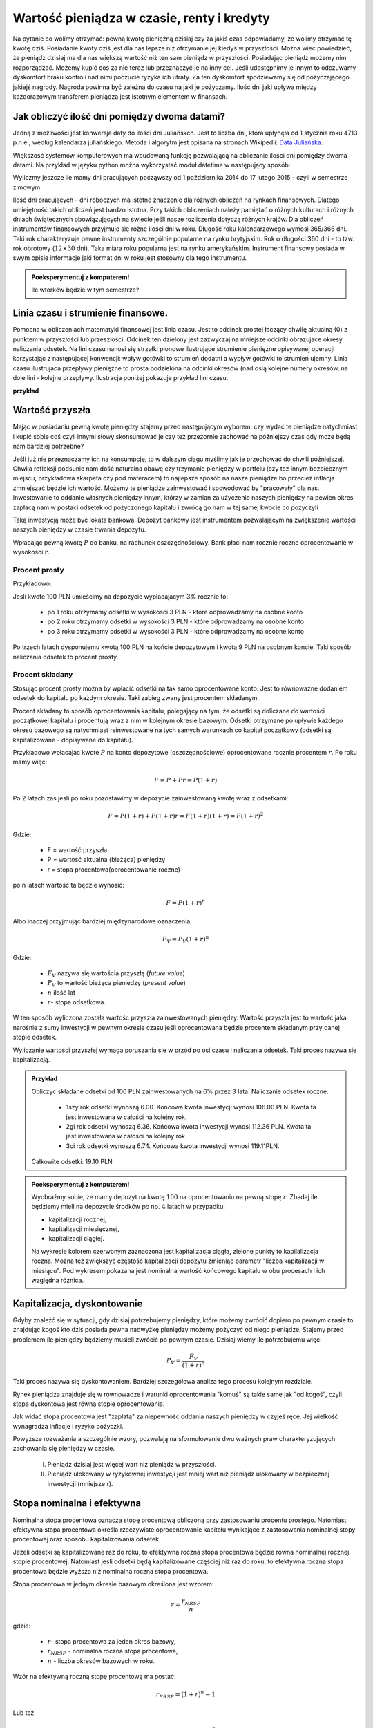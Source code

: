 Wartość pieniądza w czasie, renty i kredyty
===========================================




Na pytanie co wolimy otrzymać: pewną kwotę pieniężną dzisiaj czy za
jakiś czas odpowiadamy, że wolimy otrzymać tę kwotę dziś. Posiadanie
kwoty dziś jest dla nas lepsze niż otrzymanie jej kiedyś w
przyszłości. Można wiec powiedzieć, że pieniądz dzisiaj ma dla nas
większą wartość niż ten sam pieniądz w przyszłości.  Posiadając
pieniądz możemy nim rozporządzać. Możemy kupić coś za nie teraz lub
przeznaczyć je na inny cel. Jeśli udostępnimy je innym to odczuwamy
dyskomfort braku kontroli nad nimi poczucie ryzyka ich utraty. Za ten
dyskomfort spodziewamy się od pożyczającego jakiejś nagrody. Nagroda
powinna być zależna do czasu na jaki je pożyczamy.  Ilość dni jaki
upływa między każdorazowym transferem pieniądza jest istotnym
elementem w finansach.


Jak obliczyć ilość dni pomiędzy dwoma datami?
---------------------------------------------

Jedną z możliwości jest konwersja daty do ilości dni Juliańskch. Jest
to liczba dni, która upłynęła od 1 stycznia roku 4713 p.n.e., według
kalendarza juliańskiego. Metoda i algorytm jest opisana na stronach
Wikipedii: `Data Juliańska
<https://pl.wikipedia.org/wiki/Data_julia%C5%84ska>`_.



Większość systemów komputerowych ma wbudowaną funkcję pozwalającą na
obliczanie ilości dni pomiędzy dwoma datami. Na przykład w języku
python można wykorzystać moduł datetime w następujący sposób: 


.. sagecellserver::

   from datetime import date
   data1,data2 = (1980,10,31), (1989,5,1)
   print date(*data2)-date(*data1)

   


Wyliczmy
jeszcze ile mamy dni pracujących począwszy od 1 października 2014 do
17 lutego 2015 - czyli w semestrze zimowym: 


.. sagecellserver::

    from datetime import date,timedelta
    data1,data2 = (2014,10,1), (2015,2,17)

    d = date(*data1)
    c=0

    while d<=date(*data2):
        if  d.weekday()<5:
            print d,d.strftime("%A")
        d += timedelta(days=int(1))
        c+=1
    print c


Ilość dni pracujących - dni roboczych ma istotne znaczenie dla różnych
obliczeń na rynkach finansowych. Dlatego umiejętność takich obliczeń
jest bardzo istotna.  Przy takich obliczeniach należy pamiętać o
różnych kulturach i różnych dniach świątecznych obowiązujących na
świecie jeśli nasze rozliczenia dotyczą różnych krajów.  Dla obliczeń
instrumentów finansowych przyjmuje się rożne ilości dni w
roku. Długość roku kalendarzowego wymosi 365/366 dni. Taki rok
charakteryzuje pewne instrumenty szczególnie popularne na rynku
brytyjskim. Rok o długości 360 dni - to tzw. rok obrotowy
(:math:`12\times30` dni). Taka miara roku popularna jest na rynku
amerykańskim. Instrument finansowy posiada w swym opisie informacje
jaki format dni w roku jest stosowny dla tego instrumentu.


.. admonition:: Poeksperymentuj z komputerem!

   Ile wtorków będzie w tym semestrze?

.. sagecellserver::

   print "liczba wtorków:"

Linia czasu i strumienie finansowe.
-----------------------------------

Pomocna w obliczeniach matematyki finansowej jest linia czasu. Jest to
odcinek prostej łaczący chwilę aktualną (0) z punktem w przyszłości
lub przeszłości. Odcinek ten dzielony jest zazwyczaj na mniejsze
odcinki obrazujace okresy naliczania odsetek.  Na lini czasu nanosi
się strzałki pionowe ilustrujące strumienie pieniężne opisywanej
operacji korzystając z następującej konwencji: wpływ gotówki to
strumień dodatni a wypływ gotówki to strumień ujemny. Linia czasu
ilustrujaca przepływy pieniężne to prosta podzielona na odcinki
okresów (nad osią kolejne numery okresów, na dole lini - kolejne
przepływy. Ilustracja poniżej pokazuje przykład lini czasu.

**przykład**

.. sagecellserver::

 cf = [(0,1.2),(1,2),(2,-1),(3,-1.2)]
 p = Graphics()
 for t,v in cf:
     p += arrow((t,0),(t,v))
 p    




Wartość przyszła
----------------

Mając w posiadaniu pewną kwotę pieniędzy stajemy przed następującym
wyborem: czy wydać te pieniądze natychmiast i kupić sobie coś czyli
innymi słowy skonsumować je czy też przezornie zachować na późniejszy
czas gdy może będą nam bardziej potrzebne?

Jeśli już nie przeznaczamy ich na konsumpcję, to w dalszym ciągu
myślimy jak je przechować do chwili późniejszej.  Chwila refleksji
podsunie nam dość naturalna obawę czy trzymanie pieniędzy w portfelu
(czy tez innym bezpiecznym miejscu, przykładowa skarpeta czy pod
materacem) to najlepsze sposób na nasze pieniądze bo przecież inflacja
zmniejszać będzie ich wartość. Możemy te pieniądze zainwestować i
spowodować by "pracowały" dla nas. Inwestowanie to oddanie własnych
pieniędzy innym, którzy w zamian za użyczenie naszych pieniędzy na
pewien okres zapłacą nam w postaci odsetek od pożyczonego kapitału i
zwrócą go nam w tej samej kwocie co pożyczyli

Taką inwestycją może być lokata bankowa. Depozyt bankowy jest
instrumentem pozwalającym na zwiększenie wartości naszych pieniędzy w
czasie trwania depozytu.

Wpłacając pewną kwotę :math:`P` do banku, na rachunek
oszczędnościowy. Bank płaci nam rocznie roczne oprocentowanie w
wysokości :math:`r`.



Procent prosty
~~~~~~~~~~~~~~

Przykładowo:

Jesli kwote 100 PLN umieścimy na depozycie wypłacajacym 3% rocznie  to:

 - po 1 roku otrzymamy odsetki w wysokosci 3 PLN - które odprowadzamy na osobne konto
 - po 2 roku otrzymamy odsetki w wysokości 3 PLN - które odprowadzamy na osobne konto
 - po 3 roku otrzymamy odsetki w wysokości 3 PLN - które odprowadzamy na osobne konto

Po trzech latach dysponujemu kwotą 100 PLN na końcie depozytowym i
kwotą 9 PLN na osobnym koncie.  Taki sposób naliczania odsetek to
procent prosty.
 

Procent składany
~~~~~~~~~~~~~~~~

Stosując procent prosty można by wpłacić odsetki na tak samo
oprocentowane konto. Jest to równoważne dodaniem odsetek do kapitału
po każdym okresie. Taki zabieg zwany jest procentem składanym.

Procent składany to sposób oprocentowania kapitału, polegający na tym,
że odsetki są doliczane do wartości początkowej kapitału i procentują
wraz z nim w kolejnym okresie bazowym. Odsetki otrzymane po upływie
każdego okresu bazowego są natychmiast reinwestowane na tych samych
warunkach co kapitał początkowy (odsetki są kapitalizowane -
dopisywane do kapitału).

Przykładowo wpłacajac kwote :math:`P` na konto depozytowe
(oszczędnościowe) oprocentowane rocznie procentem :math:`r`.  Po roku
mamy więc:

.. math::

   F= P + Pr = P (1+r)

Po 2 latach zaś jesli po roku pozostawimy w depozycie zainwestowaną
kwotę wraz z odsetkami:

.. math::
  
   F=P(1+r) + F (1+r) r = F(1+r)(1+r) = F (1+r)^2 


Gdzie:

 - F = wartość przyszła
 - P = wartość aktualna (bieżąca) pieniędzy
 - r = stopa procentowa(oprocentowanie roczne)

po n latach wartość ta będzie wynosić:

.. math::

   F = P (1+r)^n

Albo inaczej przyjmując  bardziej międzynarodowe oznaczenia:

.. math::

    F_V=P_V(1+r)^n


Gdzie:

 * :math:`F_V` nazywa się  wartościa przyszłą (*future value*)
 * :math:`P_V` to wartość bieżąca  pieniedzy (*present value*)
 * :math:`n` ilość lat
 * :math:`r`- stopa  odsetkowa.

W ten sposób wyliczona została wartośc przyszła zainwestowanych
pieniędzy.  Wartość przyszła jest to wartość jaka narośnie z sumy
inwestycji w pewnym okresie czasu jeśli oprocentowana będzie procentem
składanym przy danej stopie odsetek.

 
Wyliczanie wartości przyszłej wymaga poruszania sie w przód po osi
czasu i naliczania odsetek. Taki proces nazywa sie kapitalizacją.

.. admonition:: Przykład 

   Obliczyć składane odsetki od 100 PLN zainwestowanych na 6% przez 3
   lata. Naliczanie odsetek roczne.

    - 1szy rok odsetki wynoszą 6.00. Końcowa kwota inwestycji wynosi
      106.00 PLN. Kwota ta jest inwestowana w całości na kolejny rok.
    - 2gi rok odsetki wynoszą 6.36. Końcowa kwota inwestycji wynosi
      112.36 PLN. Kwota ta jest inwestowana w całości na kolejny rok.
    - 3ci rok odsetki wynoszą 6.74. Końcowa kwota inwestycji wynosi
      119.11PLN.

   Całkowite odsetki: 19.10 PLN




.. admonition:: Poeksperymentuj z komputerem!

 Wyobraźmy sobie, że mamy depozyt na kwotę :math:`100` na
 oprocentowaniu na pewną stopę :math:`r`. Zbadaj ile będziemy mieli na
 depozycie środków po np. :math:`4` latach w przypadku:

 - kapitalizacji rocznej,
 - kapitalizacji miesięcznej,
 - kapitalizacji ciągłej.

 Na wykresie kolorem czerwonym zaznaczona jest kapitalizacja ciągła,
 zielone punkty to kapilalizacja roczna. Można też zwiększyć częstość
 kapitalizacji depozytu zmieniąc parametr "liczba kapitalizacji w
 miesiącu". Pod wykresem pokazana jest nominalna wartość końcowego
 kapitału w obu procesach i ich względna różnica.
 
.. sagecellserver::

		var('x')
		@interact
		def _(years=slider(range(1,30),default=4,label='Lata'),rate=slider(0,100,1,default=27,label='stopa roczna (%)'),N=slider(range(1,30),default=1,label='liczba kapitalizacji w roku')):

				pkts = [(float(i)/N,100*(1+(rate/(N))/100.)^i) for i in range(years*N+1)]
				plt = line(pkts,color='green',marker='o')
				plt += plot(100*exp(x*rate/100.),(x,0,years),color='red')
				sd,sc = pkts[-1][1],100*exp(years*rate/100.)
				print sd,sc,round((sc-sd)/((sc+sd)*0.5)*100,2),"%"
				plt.show(figsize=(6,2))



Kapitalizacja, dyskontowanie
----------------------------

Gdyby znaleźć się w sytuacji, gdy dzisiaj potrzebujemy pieniędzy,
które możemy zwrócić dopiero po pewnym czasie to znajdując kogoś kto
dziś posiada pewna nadwyżkę pieniędzy możemy pożyczyć od niego
pieniądze. Stajemy przed problemem ile pieniędzy będziemy musieli
zwrócić po pewnym czasie. Dzisiaj wiemy ile potrzebujemu więc:

.. math::

   P_V= \frac{F_V}{(1+r)^n}

Taki proces nazywa się dyskontowaniem. Bardziej szczegółowa analiza
tego procesu kolejnym rozdziale. 

Rynek pieniądza znajduje się w równowadze i warunki oprocentowania
"komuś" są takie same jak "od kogoś", czyli stopa dyskontowa jest
równa stopie oprocentowania.

Jak widać stopa procentowa jest "zapłatą" za niepewność oddania
naszych pieniędzy w czyjeś ręce. Jej wielkość wynagradza inflacje i
ryzyko pożyczki.

Powyższe rozważania a szczególnie wzory, pozwalają na sformułowanie
dwu ważnych praw charakteryzujących zachowania się pieniędzy w czasie.

 I. Pieniądz dzisiaj jest więcej wart niż pieniądz w przyszłości.

 II. Pieniądz ulokowany w ryzykownej inwestycji jest mniej wart niż
     pieniądz ulokowany w bezpiecznej inwestycji (mniejsze r).


Stopa nominalna i efektywna
---------------------------

Nominalna stopa procentowa oznacza stopę procentową obliczoną przy
zastosowaniu procentu prostego. Natomiast efektywna stopa procentowa
określa rzeczywiste oprocentowanie kapitału wynikające z zastosowania
nominalnej stopy procentowej oraz sposobu kapitalizowania odsetek.

Jeżeli odsetki są kapitalizowane raz do roku, to efektywna roczna
stopa procentowa będzie równa nominalnej rocznej stopie
procentowej. Natomiast jeśli odsetki będą kapitalizowane częściej niż
raz do roku, to efektywna roczna stopa procentowa będzie wyższa niż
nominalna roczna stopa procentowa.

Stopa procentowa w jednym okresie bazowym określona jest wzorem:

.. math::

   r =\frac{r_{NRSP}}{n}

gdzie:

 - :math:`r`- stopa procentowa za jeden okres bazowy,
 - :math:`r_{NRSP}` - nominalna roczna stopa procentowa,
 - :math:`n` - liczba okresów bazowych w roku.

Wzór na efektywną roczną stopę procentową ma postać:

.. math::

   r_{ERSP}={(1+r)^n}-1

Lub też

.. math::

   r_{ERSP}={(1+r_{NRSP} / n)^n}-1

gdzie:

 - :math:`r_{ERSP}` - efektywna roczna stopa procentowa,
 - :math:`r_{NRSP}` - nominalna roczna stopa procentowa,
 - :math:`r` - stopa procentowa za jeden okres bazowy,
 - :math:`n` - liczba kapitalizacji w roku (liczba okresów bazowych w roku).

Innymi słowy; Jeśli jesli naliczanie odsetek ma miejsce m razy w roku
i na koniec roku n będzie mn płatności odsetek to

.. math:: 

   F_V=P_V(1+r/m)^{nm}

czyli przy jednokrotnym  naliczaniu odsetek w roku  wzrost kapitału w ciągu roku bedzie równy

.. math:: r_w=(1+r)

przy półrocznym naliczaniu;

.. math:: 

   r_{wf}=(1+r/2)^2

przy naliczaniu kwartalnym

.. math:: 

   r_w=(1+r/4)^4

przy naliczaniu miesięcznym

.. math:: 

   r_w=(1+r/12)^12

a przy naliczaniu dziennym

.. math::

   r_w=(1+r/365)^365

gdzie:

 - :math:`r_w` - zannualizowany współczynnik wzrostu kapitału.

Czyli  częstsze naliczanie odsetek jest korzystne dla właściciela depozytu.

W sytuacji gdy liczba okresów bazowych n dąży do nieskończoności mamy
do czynienia z kapitalizacją ciągłą. Wzór na efektywną roczną stopę
procentową przy zastosowaniu ciągłej kapitalizacji odsetek przyjmuje
postać:

.. math::

   r_{ERSPC}=(e^r_{NRSP})-1

gdzie:
 
 - :math:`r_{ERSPC}` - efektywna roczna stopa procentowa przy ciągłej kapitalizacji  odsetek,
 - :math:`r_{NRSP}` - nominalna roczna stopa procentowa,
 - :math:`e` -podstawa logarytmu naturalnego.






Wartość bieżąca netto
---------------------


Jeśli nabywamy jakiś instrument finansowy to instrument ten generuje
przepływy finansowe. Przepływy mogą być

 - wypływem na nabycie instrumentu
 - wpływem do inwestora w postaci odsetek lub dywidendy albo końcowej
   wypłaty pieniężnej (zwrot zaciągniętej pożyczki albo wpływ ze
   sprzedaży akcji)

Ponieważ przepływy są odległe od siebie w czasie ich dzisiejsza
wartość musimy obliczyć uwzględniając wartość pieniądza w czasie.

Zdyskontowane strumienie pieniężne
~~~~~~~~~~~~~~~~~~~~~~~~~~~~~~~~~~

Dyskontowanie przepływów to wyrażanie ich w pieniądzu z okresu
bieżącego czyli wartości aktualnej.

.. math:: 

   P_V =\sum_{i=1}^n P_V(D_i),


gdzie :math:`PV(D_i)` to wartość zaktualizowana przepływu :math:`D_i`.
W przypadku stałych wartości płatności w czasie wzór ten przybierze
postać:

.. math::  

   P_o=\sum\limits_{i=1}^n\frac{D}{(1+r)^i}

Wartość bieżąca netto
~~~~~~~~~~~~~~~~~~~~~


Wartość tę wyliczamy odejmując od przyszłych wpływów finansowych
dzisiejsze koszty inwestycji np. nabycie instrumentu

.. math::

   NPV=\sum_{t=1}^n\frac{D_t}{(1+r)^t}-I_0


gdzie:

 * :math:`NPV` - wartość bieżąca netto,
 * :math:`D_t` - przepływy gotówkowe w okresie t,
 * :math:`r` - stopa dyskonta,
 * :math:`I_0` - nakłady początkowe,
 * :math:`t` - kolejne okresy (najczęściej lata) inwestycji

Generalnie wartość bieżąca netto to różnica zdyskontowanych wpływów
(ze znakiem :math:`+`) i wypływów (ze znakiem :math:`-`) finansowych
generowanych przez inwestycje.  

Jeśli NPV jest mniejsze od zera to inwestycja jest niekorzystna.


IRR czyli wewnętrzna stopa zwrotu
---------------------------------

Wartość NPV zależy od stopy procentowej. Wyobraźmy sobie sytuację w
której inwestujemy w pewny biznes środki z kredytu na pięć lat. Biznes
ten przyniesie zysk już za rok - pewnej stałej wartości nominalnej,
tak, że NPV jest dodatnie i wyjdziemy na swoje. Jednak jeśli stopa
procentowa wzrośnie, to może się okazać że kredyt będzie nasz
kosztował więcej niż zysk z inwestycji. W finansach stosuje się
pojęcie wewnętrzej stopy zwrotu (ang. IRR). Z definicji jest to taka
stopa przy której :math:`NVP=0`. Obliczenie IRR sprowadza się
matematycznie do znalezienia miejsca zerowego wielomianu. Jak
rozwiązań :math:`NPV=0` może być wiele, ale w tym przypadku interesuje
nas najmniejsze dodatnie miejsce zerowe. Ponieważ mamy do czynienia z
wielomianem rzędu większego od czterech do rozwiązywania stosujemy
metody przybliżone.


Obliczanie  wartości pieniadza w czasie
---------------------------------------

Poniżej pokazane będa dwa przykłady obliczeń z tego zakresu. Nie
wymagają bardzo uzycia bardzo skomplikowanych metod obliczeń ale mają
za zadanie pokazać specyfikę tego rodzaju obliczeń i przydatność w tym
celu komputera oraz wymaganych na wielu egzaminach zawodowych
umejetności posługiwania sie kalkulatorem finansowym, które to
urządzenie ma wbudowane mozliwości liczenia szeregów geometrycznych i
jest niezwykle przydatne w finansach. Warto zapoznać sie z tym
urzadzeniem i umieć dokonywać na nim róznych obliczeń.

.. admonition:: Przykład

 Jaka jest wartość aktualna (bieżąca) kwoty 1000 PLN którą otrzymamy
 za 15 lat jeśli dzisiaj oferują nam depozyt na 7% rocznie?









Depozyt na rynku pieniężnym
---------------------------

Depozyty rynku pieniężnego to instrumenty stałego oprocentowania,
które są zawierane na określony okres czasu i nie mogą być likwidowane
przed terminem zapadalności.

Ponieważ są instrumentami rynku pieniężnego ich okres do zapadalności
jest mniejszy od jednego roku. Powoduje to potrzebę przeliczania
rocznej stopy procentownia na okresy mniejsze od roku.  Sumę odsetek
na koniec okresu depozytu wyliczyc można ze wzoru:

 .. math:: 

    R = D d \frac{n}{360}

Gdzie:

 * R = suma odsetek
 * D = wartość depozytu
 * d = oprocentowanie depozytu (annualizowane)
 * n = ilość dni pomiędzy początkiem okresu depozytu a jego zapadalnością 


Należy zwrócić uwagę,ze przyjęto tutaj standard roku liczącego 360
dni.  Gdyby standard był inny (a jest top częsty przypadek) należy
uwzględniać inna wartość dni w roku.  Efektywna stopę zwrotu na
depozycie można wyliczyć ze wzoru na wartość pieniądza w czasie.



Instrumenty dyskontowe
----------------------

Są to typowe instrumenty rynku pieniężnego wyceniane na zasadzie
dyskonta tzn. są handlowane z dyskontem w stosunku do wartości
nominalnej. Jak już to było wykazane, ich cena aktualna jest równa

.. math::

   P =\frac{FV}{(1+Y x \frac{DTM}{360}}

gdzie:

 - P - cena rynkowa

 - FV - wartość nominalna
 
 - Y - rentowność

 - DTM - ilość dni do wykupu,

Przyjęto standard roku liczącego 360 dni- standard dla Bonów
Skarbowych na polskim rynku.


Wycena obligacji
---------------- 

Obligacja jest to papier wartościowy (instrument finansowy),
stwierdzający zaciągnięcie przez emitenta obligacji długu wobec
posiadacza obligacji - zwanego obligatariuszem i zawierający
zobowiązanie, wobec obligatariusza do wykupu obligacji - jako zwrotu
zaciągniętego długu oraz wypłacenia odsetek za korzystanie z
użyczonych pieniędzy oraz terminowość wypłat. Odsetki mogą być
wypłacane w określonych momentach (tzw. kupony) lub w postaci dyskonta
w momencie emisji (obligacja zerokuponowa). Innymi słowy jest to
dokument potwierdzający zaciągnięcie długu i zobowiązanie do jego
spłacenia.

Dlaczego emitent wybrał taki sposób pozyskania kapitałów na
finansowanie swych projektów?  Dlaczego nie zaciągnął kredytu
bankowego?  Pytania te wskazują na podstawowe różnice w sposobie
finansowania przy pomocy rynku kapitałowego a rynku usług bankowych.

Pierwsza różnica uniknięcia pośrednictwa banków wykorzystując obszar
marży bankowej dla korzyści uczestników rynku. Banki oferują depozyty
dla klientów (płacąc im w zamian odsetki) by mieć środki na udzielanie
kredytów. Marża banku to różnica oprocentowania między oprocentowaniem
depozytów a oprocentowaniem kredytów. Emitent obligacji chce uzyskać
niższe oprocentowane kredytu oferując dla uczestników rynku wyższe
oprocentowanie niż oprocentowanie depozytów bankowych (szansa dla
obligatariuszy) ale uzyskując dla siebie niższe oprocentowanie niż w
przypadku oprocentowania kredytów bankowych (korzyść emitenta).

Druga różnica wiąże się kształtem strumieni przepływów środków
pieniężnych w obu przypadkach. Typowy kredyt polega na początkowym
transferze kapitału od banku do kredytobiorcy i kolejnych regularnych
(najczęściej) spłatach części kapitału wraz z odsetkami od
niezwróconego do tego momentu kapitału.  W przypadku obligacji
(najczęściej) w chwili początkowej następuje przepływ środków od
obligatoriusza do emitenta, następnie w równych czasowych okresach
emitent płaci odsetki od pożyczonego kapitału. Wraz ze spłatą
ostatniej kwoty odsetek emitent spłaca całą kwotę, którą jest dłużny
obligatariuszom.

Trzecia różnica to korzyść z tego, że obligacja jest papierem
wartościowym będącym w obrocie. Właściciel obligacji, jeśli
potrzebuje gotówki nie musi czekać na spłatę przez emitenta ale może
uzyskać środki pieniężne sprzedając obligacje na rynku komuś innemu.

Cechy charakterystyczne określające obligacje:

 * wartość nominalna - jest to wartość zaciągniętego długu, od której
   nalicza się odsetki i która jest płacona w momencie wykupu przez
   emitenta posiadaczowi obligacji;
 * termin wykupu - jest to termin, w którym obligatariusz otrzymuje od
   emitenta kwotę równą wartości nominalnej; w terminie wykupu
   obligacja podlega wykupowi;
 * oprocentowanie - stopa procentowa określająca wielkość odsetek
   wypłaconych obligatariuszowi;
 * terminy płacenia odsetek, - czyli częstotliwość wypłat
   odsetek. Przykładowo: raz na rok, raz na pól roku, kwartalnie.
 * cena emisyjna - to cena, po której obligacja jest sprzedawana jej
   pierwszemu posiadaczowi w momencie emisji. Cena ta może być zarówno
   niższa jak i wyższa od ceny nominalnej. Decyzja emitenta zależy w
   tym przypadku do przewidywanego zainteresowania i oprocentowania
   obligacji.

W charakterystycznych cechach obligacji wymienione zostały dwie cechy
związana z wartością obligacją. Były to cena (wartość) nominalna i
cena emisyjna. W rynkowym obrocie obligacjami używa się jeszcze
terminów ceny rynkowej i rozliczeniowej. ''Cena rynkowa'' (kurs
giełdowy), jest ustalana na codziennych sesjach giełdowych, jako
wypadkowa popytu i podaży. Oczywiście dotyczy to obligacji
dopuszczonych do obrotu publicznego i notowanych na
giełdzie. Określana jest w procentach wartości nominalnej. Nie
jest to jednak faktycznie ta cena, jaką faktycznie płaci kupujący i
otrzymuje sprzedający obligacje, ponieważ nie uwzględnia narosłych
odsetek przypadających w danym dniu. ''Cena rozliczeniowa'', czyli
cena giełdowa powiększona o narosłe odsetki, to rzeczywista kwota
transakcyjna, jaką płaci kupujący i otrzymuje sprzedający
obligacje. Aby ją obliczyć, należy po prostu dodać do ceny rynkowej
należne w tym dniu odsetki. Wartość obligacji na rynku (a zatem jej
cena), jak zostało wcześniej wspomniane, kształtuje się w wyniku
popytu i podaży, które z kolei zależą od różnych
czynników. Najważniejszym czynnikiem kształtującym wartość obligacji
jest poziom stóp procentowych.

Inwestorzy często dokonują wyceny obligacji. Wycena obligacji polega
na określaniu tzw. "godziwej ceny obligacji" (fair price), która
powinna odzwierciedlać wartość obligacji. Najczęściej stosowaną metodą
przy wycenie jest metoda dochodowa, inaczej zwana metodą
zdyskontowanych przepływów pieniężnych.

Wycena obligacji polecana literatura poszerzająca, objaśniająca ten
rozdział to: Joanna Place- "Basic Bond Analysis"- Handbook in Central
banking- nr.20- Bank of England,2000; raz pozycja autorstwa Jerzego
Dzieży - 'Instrumenty stałego dochodu- AGH- dostepne w sieci Internet,
oraz David Blake - Financial Market Analysis- Mcgraw- Hill.

Cena godziwa (fair price)
-------------------------

Instrument ten generuje zdefiniowane strumienie pieniężne w
czasie. Inwestor kupuje te strumienie oceniając ich wartość dla
siebie. Jeśli mamy obligację, której emitent zobowiązuje się do
płacenia odsetek regularnie raz do roku i zamierza zwrócić zaciągnięte
zobowiązanie (wartość nominalną) w chwili wykupu, na koniec życia
zobowiązania, to godziwa cena dla inwestora takiego instrumentu jest
wynikiem zdyskontowanej wartości bieżącej przepływów pieniężnych
generowanych przez takie zobowiązanie. Stopa dyskontowa jest określana
przez rynek.

.. math::

  P_o=\sum\limits_{i=1}^n\frac{C}{(1+r)^i} +\frac{P_N}{(1+r)^n},

gdzie

 - :math:`C` - odsetki (ang. coupon)
 - :math:`P_o` - wartość obligacji
 - :math:`P_n` - wartość nominalna
 - :math:`r` - stopa dyskontowa

.. admonition:: Przykład (obligacja ze stałym kuponem)

   Jaka jest wartość obligacji o terminie wykupu przypadającym za dwa
   lata. Wartość nominalna tej obligacji wynosi 100, oprocentowanie
   6%, odsetki płacone są, co rok. Wymagana stopa dochodu określona
   przez inwestora wynosi 7% w skali roku.

   Po podstawieniu do wzoru otrzymujemy:

   :math:`\ P_o=\frac{6}{(1+0,07)^1} +\frac{106}{(1+0,07)^2}.` 

   W naszym przypadku:

   :math:`C=0,06x100 = 0,06`

   :math:`R = 7% = 0,07.`

   Wartość nominalna wynosi 100 czyli w 2 roku nastąpi wpływ
   :math:`\frac{100+6}{(1+0,07)^2}`

   Dla naszego inwestora wartość tej obligacji wynosi 98, 2 jednostek
   pieniężnych.

Cena godziwa dla obligacji wieczystych
--------------------------------------

Obligacje wieczyste zwane konsolami nie są nigdy wykupywane, a ich
 posiadacz otrzymuje nieskończony strumień odsetek, zwany rentą
 wieczystą. W tym przypadku :math:`n\to\infty`. Więc cena
 godziwa :math:`P_o = \frac {C}{r}` jest to sumą szeregu geometrycznego. 

..note::

 Pierwsze tego typu obligacje wyemitował rząd brytyjski by finansować
 nimi działania wojenne przeciw Napoleonowi Bonaparte.



Obligacja  zerokuponowa
-----------------------

Obligacje zerokuponowe to typowe instrumenty dyskontowe. Ich cena jest
wyznaczana poprzez dyskontowanie ich wartości nominalnej do dnia
wyceny. Wzór stosowany dotychczas do wyceny obligacji przybierze
postać:

.. math::

   P_o=\sum\limits_{i=1}^n\frac{C}{(1+r)^i} +\frac{P_N}{(1+r)^n}= \sum\limits_{i=1}^n\frac{0}{(1+r)^i} +\frac{P_N}{(1+r)^n}\ = \frac{P_N}{(1+r)^n}



Podany wyżej wzór dotyczy obligacji wypłacającej kupon jeden raz na
rok. Dla większej ilości okresów odsetkowych aby obliczyć wartość
obligacji należy zdyskontować strumienie pieniężne, jakie generuje do
czasu wykupu.

Jej wartość można wyrazić  następująco:


.. math::

   P_o=\sum\limits_{i=1}^n\frac{C_i/m}{(1+r/m)^i} +\frac{P_N}{(1+r/m)^n}


Gdzie:

 - :math:`m` - liczba płatności odsetkowych w roku
 - :math:`n` - to liczba okresów odsetkowych w roku,  :math:`n=mT`
 - :math:`T` -  długość życia obligacji w latach
 - :math:`P_n` - wartość nominalna obligacji.
 - :math:`C_i` - wysokość kuponu w i-tym okresie odsetkowym.
 - :math:`i` - i-ty okres odsetkowy  (i zawiera się  między 1 a n)
   - :math:`r` - stopa dyskontowa.



Wycena przy kapitalizacji ciągłej
---------------------------------

Powyższe wyliczenia dotyczą kapitalizacji dyskretnej obligacji . Dla
ciągłego procesu kapitalizacji i stałego kuponu wartość obligacji
będzie opisywana zależnością:

.. math::

  P_o=\sum\limits_{i=1}^n {(C/m)}{e^{-r t_i}} +\  {P_N}{e^{-rt_n}},

gdzie:

 - :math:`t_i` -  moment wypłaty i-tego kuponu

pozostałe oznaczenia jak wyżej.


Rentowność obligacji
--------------------


Obligacja jest instrumentem dłużnym. Jeśli inwestor zainwestował
pieniądze w czyjś dług spodziewa się sie nagrody za czas, w którym
jego pieniędzmi dysponuje ktoś inny. Oczywiście w przypadku obligacji
inwestor oprócz kwoty nominalnej pożyczki, której zwrot następuje po
zakończeniu życia zobowiązania, dostaje regularnie wypłacane, co okres
odsetki. Ale obligacja może zmienić właściciela miedzy okresami
wypłaty kuponu. Każdy z posiadaczy tej obligacji rości sobie prawo do
partycypacji w tym kuponie, gdyż każdy z inwestorów przez określoną
ilość dni finansuje dług. Każdy z nich chce udziału w kuponie
proporcjonalnie do czasu, w jakim był posiadaczem obligacji w okresie
miedzy wypłatą kuponu.  Cena rozliczeniowa obligacji to pewna wartość
zwana ceną czystą obligacji plus należne odsetki za okres
posiadania. Zależność jest liniowa.

Tak zdefiniowana cena nazywa się cena „brudna” i po takiej cenie
rozliczają się tak naprawdę uczestnicy rynku. Cena brudna, a właściwie
jej zachowanie w czasie posiada kształt przypominający zęby piły.


Dodatkowo należy wspomnieć o następującej sytuacji. Kupon jest
wypłacany właścicielowi obligacji. Właścicielowi, w dniu naliczania
kuponu.  Jeśli miedzy dniem naliczenia kuponu a dniem wypłacenia
fizycznego pieniędzy obligacja zmieni właściciela to nowy można
powiedzieć, że stary właściciel dostaje pieniądze za czas, kiedy
obligacja do niego nie należy.  W takiej sytuacji nowy właściciel jest
„wynagradzany” przez starego właściciela tym, że cena brudna w tym
czasie jest niższa od ceny czystej. Rysunek obok modelowo obrazuje
taką sytuację i zachowanie się w czasie cen obligacji.

Zgodnie z (David Blake - Fin. Mark. Analysis), dla roku o 365 dniach,
narosłe odsetki są równe:

.. math::

    A_i =d\frac{{N_a}-{N_b}}{365},


Gdzie :

 - :math:`Ai` - należne odsetki
 - :math:`N_a` - ilość dni miedzy dniem naliczenia odsetek i datą
   wypłaty kuponu
 - :math:`N_b` - liczba dni miedzy data naliczenia kuponu a dniem
   transakcji
 - :math:`d` - wartość płatności kuponu


Stopa zwrotu z obligacji
------------------------

Ze względu na często skomplikowane strumienie pieniężne, jakie
generują obligacje, trudne jest je (obligacje) porównywać na podstawie
ceny, raczej robi się to poprzez porównywania stopy zwrotu. Istnieje
kila różnych stóp zwrotu.

 
Stopa bieżąca
~~~~~~~~~~~~~

Najprostszym sposobem oceny obligacji jest określenie stopy bieżącej.
 
Jest ona definiowana, jako stosunek kuponu, czyli oprocentowania
obligacji w skali roku do ceny czystej:

.. math:: 

  r_c=\frac{d}{P},

gdzie:

 - :math:`r_c` - bieżąca stopa
 - :math:`P` -  cena czysta
 - :math:`d` - oprocentowanie obligacji w skali roku

Właściwszym byłoby, w zasadzie używać ceny brudnej do takiej oceny,
gdyż właściwie taką cenę płaci się za obligacje. Jednakże należy
pamiętać o jej podobieństwie do piły i stopa bieżąca też miałby taki
charakter.

Stopa zwrotu w terminie do wykupu (Yield to maturity)
~~~~~~~~~~~~~~~~~~~~~~~~~~~~~~~~~~~~~~~~~~~~~~~~~~~~~

 
Do tego momentu mówiąc o cenie obligacji używano wzoru:

.. math::
  
  P_o=\sum\limits_{i=1}^n\frac{C_i/m}{(1+r/m)^i} +\frac{P_N}{(1+r/m)^n}

Wyceniając ciąg płatności zakładaliśmy wartość stopy dyskontowej.

 
Na rynku mamy sytuacje nieco inną, znamy raczej bieżące ceny rynkowe
obligacji.  Aby wiec wycenić jej stopę zwrotu, czyli stopę od chwili
nabycia do końca życia instrumentu, powinno się za stronę lewą
równania wstawić wartość rynkowa obligacji i wyliczyć stopę zwrotu.

Tak wyliczona stopa zwrotu to jest nic innego niż wewnętrzna stopa
zwrotu (IRR) z inwestycji.

Stopa zwrotu w terminie do dnia wykupu (YTM) liczona przy założeniu
reinwestowania kuponów po rentowności YTM.

Stopę tą wylicza się rozwiązując powyższe równanie względem :math:`r`.

Łatwiej jest napisać "rozwiązując" niż to zrobić. Nie znamy
analitycznej postaci rozwiązania - stosuje się w tym przypadku metody
przybliżone.

Interpretacja koncepcji stopy zwrotu w terminie do wykupu
---------------------------------------------------------

Takie zdefiniowanie powyższej wielkości ma szereg implikacji i
wskazuje na wiele istotnych aspektów.

Po pierwsze stopa zwrotu do wykupu to metoda określenia ceny
obligacji. Mając ceną rynkową potrafimy (bardziej lub mniej dokładnie)
wyliczyć stopę zwrotu i odwrotnie, (co łatwiejsze) mając stopę YTM
można wyznaczyć cenę obligacji.

Druga interpretacja to taka, że YTM odpowiada „ekwiwalentnej” stopie
procentowej depozytu bankowego. Tzn. że gdyby zdeponować środki na
depozycie bankowym oprocentowanym stopą YTM to zachowywać się będzie
jak inwestycja w obligacje (i odwrotnie).

Ta analogia ekwiwalentu stopy depozytowej stwarza możliwość używania
YTM, jako sposobu porównywania rożnych obligacji o różnych kuponach,
czasie życia i różnych cenach rynkowych.

Innymi słowy, przykładowo, daje to inwestorowi łatwy wybór czy ma
zainwestować, w które konto czy oprocentowane np. na 6% czy na 5,5%
(oba porównywalnie, co do ryzyka i sposobu naliczania procentu). Jeśli
stanie przed takim wyborem z pewnością wybierze konto wyżej
oprocentowane.

W przypadku stopy oprocentowania rachunku, która jest jedyną miarą
inwestycji, w przypadku YTM nie można powiedzieć, że jest to jedyna i
ostateczna wielkość pomiaru wartości inwestycji.  W kontekście
porównania do rachunku bankowego należy wskazać trzy zasadnicze
miejsca gdzie analogia załamuje się (s.Homer i L.Leibowitz-
Inside yield curve-N.Y Insitute of Finance).

Pierwszy punkt to, to, że inwestor sam dowolnie decyduje o wypłatach
ze swojego konta, (co do wielkości i terminów). Tak nie jest w
przypadku obligacji, którą inwestor nabywa wraz ze specyficzną dla
niej realizacją kuponu i datą zapadalności. Ponadto inwestor działa w
ramach swoich potrzeb finansowania i pod względem czasu, wielkości i
kierunku przepływów środków. W związku z tym nawet mając do wyboru
dwie obligacje o tym samym YTM, ale generujących różne czasowo
przepływy, wybierze tą, której właśnie przepływy będą bardziej mu
odpowiadały.
 
Szukanie podobieństwa zawodzi w przypadku stałości oprocentowania
rachunku bankowego. Inwestor nie martwi się o poziom przyszłych stóp
procentowych, bo ma je ustalone. Nie jest tak w przypadku obligacji,
gdy wpływy z kuponów są inwestowane na bieżąco w dostępne rynkowo
instrumenty, których stopa zwrotu nie musi być równa stopie YTM
pierwszego instrumentu.

Dalej, ciągnąc tę myśl, jest to, że wypłata nominału jest związaną z
datą zapadalności. Różnica występuje, gdy właściciel nominału
zainwestowane chce go wyciągać przed data zapadalności. Właściciel
konta bankowego zna wielkość nominału depozytu w każdym czasie bez
względu na poziom stóp procentowych. W przypadku obligacji jedyne, co
może zrobić to sprzedać obligacje po cenach rynkowych. Inwestor w
obligacje wie jedynie, że rynek obligacji stwarza możliwości i ryzyka
związane z jego kapitałem w czasie do zapadalności.
 
Należy jeszcze zwrócić uwagę na jeden aspekt. YTM, jako stopa
procentowa w określeniu wartości przyszłej dzisiejszej inwestycji. W
tym miejscu często popełniane są błędy.  W określeniu wartości
przyszłej stopa procentowa jest stopą, po której zostanie
zainwestowany (reinwestowany) kupon w chwili, kiedy stanie się
dostępny. Mimo podobnej konstrukcji matematycznej, YTM nie jest
prognozą stopy reinwestycji i nie może (chyba, że przypadkowo)
reprezentować stopy wzrostu wartości przyszłej. Tak naprawdę może
reprezentować tę stopę tylko wtedy, gdy reinwestycje nastąpią ze stopą
równa stopie YTM.

Stopa YTM jest stopą określoną w danym dniu dla danej ceny.  Jest
niezwykle pomocnym instrumentem przy podejmowaniu decyzji, ale nie
jedynym parametrem uzasadniającym decyzje inwestycyjne.

Ryzyko stopy procentowej
------------------------


Ryzyka inwestycji w obligacje
~~~~~~~~~~~~~~~~~~~~~~~~~~~~~

Ryzyko inwestycji w obligacji wiążę się z kilkoma jego źródłami.

Ryzyko wiąże się z:

 * Możliwością niedotrzymania umowy przez emitenta (ryzyko
   bilansu)(default risk)
 * Zmianami cen obligacji na rynku związanymi ze zmianą stóp
   procentowych.

Pierwsze ryzyko można poznać albo przez dokładna analizę sytuacji
finansowej emitenta wykonaną osobiście albo korzystając z ocen agencji
ratingowej. Wykonanie analizy pozwala na dokonanie oceny ryzyka, ale
nie usuwa jego istnienia.

Ryzyko drugie, czyli ryzyko zmian stóp procentowych wiążę się z
obiektywnie istniejącymi na rynku pieniężnym zmianami cen instrumentów.
Rynek finansowy podlega szeregowi wpływów a ceny obligacji, podobnie
jak każdego instrumentu wycenianego przez rynek, reagują na każdą
istotna informacje gospodarczą. Nawet intuicyjnie widać, że ryzyko
zmiany stóp procentowych dla obligacji jest większe im dłuższy jest
czas życia tego instrumentu.  Różne rodzaje obligacji są narażone na
tego typu ryzyko w różnym stopniu. Najbardziej wrażliwe są ceny
obligacji o stałym oprocentowaniu oraz obligacje o najdłuższych
terminach do wykupu. Ryzyko wiąże się z niepewnością, co do wielkości
dochodu z obligacji w przyszłości, jak i możliwością niekorzystnej
zmiany ich ceny. Ceny obligacji o stałym oprocentowaniu (w tym
zerokuponowych) spadają, gdy rosną oficjalne i rynkowe stopy
procentowe. Przy spadających stopach procentowych rosnąć będą ceny
tych obligacji, ale także tych o zmiennym oprocentowaniu, które
zapewniają odsetki wyższe niż nowo emitowane papiery.

Aby zilustrować mechanizm zmiany ceny obligacji przy zmianie stóp
procentowych zanalizujmy poniższy przykład: Inwestor zakupił 10 letnią
obligację oprocentowaną na 8% rocznie. Oznacza to tyle, że przez
najbliższe 10 lat będzie otrzymywał roczne odsetki w wysokości 8
zł. To gwarantuje mu zakupiona obligacja, bez względu na poziom stóp
procentowych na rynku. Niech wartość nominalna obligacji wynosi 100
PLN.  Jednakże stopy procentowe zostały np. decyzją Rady Polityki
Pieniężnej, podniesione. Zaraz po tej decyzji emitent wypuścił nową
obligację oprocentowaną na 10% rocznie. Inwestor widzi, że jego
inwestycja nie jest tak dobra jak byłaby nowa inwestycja w nową
obligacje. Rozsądnie postępując powinien on sprzedać „starą” obligację
i kupić nową, bardziej dochodową.

Ale jak sprzedać starą nisko oprocentowaną, gdy na rynku dostępne są
obligacje o wyższej rentowności? Aby sprzedać Inwestor musi obniżyć
cenę posiadanej obligacji tak by nowa cena kompensowała nabywcy niższe
odsetki. Jest to możliwe, gdy zaoferuje posiadaną obligację (o
wartości nominalnej 100PLN) za 80 PLN. Przy takiej cenie nowy inwestor
widzi, że może kupić albo „starą „ obligację za 80 PLN od Inwestora i
przynoszącą 8 PLN rocznie, (czyli 10%) albo nową obligację z rynku o
wartości 100 zł przynoszący 10 zł zysku. W każdym przypadku zarobi 10
procent. Czyli, przy takiej cenie obligacji może brać pod uwagę
propozycje sprzedaży Inwestora.

Inwestor doznał konsekwencji efektu ryzyka zmiany stopy procentowej i
przy jej wzroście poniósł stratę na swojej inwestycji.  Ryzyko
inwestycji w obligacje istnieje mimo, że uważane są za instrumenty
finansowe należące do grupy bezpiecznych.

.. admonition:: Przykład

  Zastanawiając się nad tym ryzykiem popatrzmy na trzy obligacje zero
  kuponowe.  Roczną, 2-letnią i 10-letnią obligacje
  zerokuponową. Wartość nominalna P=1,000 jednostek
  pieniężnych. Roczna stopa R=10%,.Policzmy zmianę stopy procentowej i
  cenę obligacji przy zmianie oprocentowania o 1%.  Otrzymamy
  następującą tabelę wiążącą zmiany stopy procentowej i cenę obligacji
  biorąc pod uwagę zmiany o 1%:

  Związek między ceną obligacji a jej rentownością przypomina krzywa
  na rysunku obok.  Jej zamieszczenie ma na celu pokazanie, że związek
  miedzy ceną a rentownością nie jest liniowy, gdyż, aby podać jej
  cenę należy wyliczyć jej :math:`P_o` czyli wartość aktualną ze wzoru
  przytaczanego wcześniej gdzie stopa procentowa występuje w
  mianowniku ułamka dyskontującego. Kształt tej krzywej jest różny dla
  różnego czasu życia obligacji (w wyliczeniach należy wtedy brać pod
  uwagę więcej okresów kuponowych, czyli sumować więcej wyrazów, w
  których stopa procentowa występować będzie w wyższych
  potęgach). Innymi słowy obligacje o długim okresie zapadalności mają
  bardziej stromą krzywą rentowność/ cena niż obligacje o krótkim
  okresie życia. Zatem są bardziej wrażliwe na zmiany rynkowych stóp
  procentowych niż te o krótszym życiu . Zatem czas do zapadalności
  nie jest najlepszą miarą wrażliwości obligacji. W tym miejscu można
  zadać jeszcze jedno pytanie czy zmiana stopy o +1% ma taki sam wpływ
  na cenę jak o jak o-1%???

.. sagecellserver::

   V = 1000
   var('r')
   sum(plot(1000/(1+r)^n,(0,0,0.25) ) for n in [1,3,10])

Aby ocenić ryzyko zmiany stóp procentowych  w przypadku obligacji można użyć kilku metod.

.. note:: 

   Bardzo ciekawe opracowanie zawiera link
   `<http://home.agh.edu.pl/~dzieza/fixed_income/tp_not_agh.pdf.>`_
   Opracowanie to było inspirujące również przy pisaniu niniejszego
   tekstu.


**Jak powinien wyglądać sposób na pomiar ryzyka  obligacji?**

Zmiana ceny obligacji posiada pewne cechy, które należy brać pod uwagę
myśląc o ryzyku stopy procentowej.  

 * Ceny obligacji zmieniają odwrotnie do zmian stóp procentowych. (nie
   jest to zależność liniowa).
 * Jeśli wszystkie inne czynniki są stałe ryzyko stopy procentowej
   obligacji rośnie z długością czasu do zapadalności . (Zmienność cen
   obligacji i czas do zapadalności są z sobą związane. )
 * Zmiana ceny będąca skutkiem równego wzrostu/zmalenia rentowności
   (YTM) obligacji jest asymetryczna.
 * Czas życia obligacji (czas do zapadalności ) nie jest najlepsza
   miarą ryzyka.  Jak widać bowiem im dłuższy czas do zapadalności tym
   więcej strumieni płatności generuje obligacja i wzór na jej wartość
   staje się wielomianem coraz to wyższego rządu.

O ile zmienność ceny obligacji zmienia się odwrotnie do jej kuponu i
zgodnie z jej czasem do zapadalności, staje się koniecznym
zdefiniowanie kombinacji obu czynników by móc lepiej zapanować nad
ryzykiem ceny. Potrzebna jest taką wielkość kompozytowa,
uwzględniająca zarówno kupon jak i zapadalność.

Porównując przepływy pieniężne generowane przez obligacje widać, że
dla różnych obligacji strumienie te różnią się długością czasu
generowania jak i wielkością kuponu obligacji, czyli co za ty idzie
ich wartością bieżącą (wynikającą z wartości pieniądza w
czasie). Należy więc skonstruować wielkość pozwalającą na porównywanie
tych strumieni.

W tym celu wprowadzono średnią, ważoną pieniędzmi (kapitałem) czas do
zapadalności. Wielkość taką nazywa się "duration". 


Duration
~~~~~~~~

Ze względu na efekt ważenia będzie to moment czasu przypadający miedzy
pierwszą a ostatnią płatnością. Obligacja kuponowa będzie miała
duration krótsze od czasu do zapadalności.


.. figure:: figs/D100.png 
   :align: center
   :figwidth: 629px



Dla obligacji zero kuponowej jest on równy czasowi życia czyli czasowi
do zapadalności.


.. figure:: figs/D101.png 
   :align: center
   :figwidth: 629px


Ostatnie dwa obrazki maja służyć ilustracji sensu „ duration” jako
punktu równowagi strumieni pieniężnych generowanych przez
obligacje. Ilustracja ta jednak nie pokazuje znanego dobrze efektu
zmiany wartości pieniądza w czasie.

Dyskontując płatności generowane przez obligacje widzimy, że wartość
aktualna (present) tych przepływów zachowuje się podobnie do schematu
przedstawionego na rysunku. Ostatnie płatność to kupon wraz z
nominałem. Duration (:math:`D`) instrumentu o stałym dochodzie możemy
zdefiniować, jako średnią ważoną chwil czasowych, w których dokonywane
są płatności gotówkowe. Wagami są wartości aktualne (present)
poszczególnych przepływów gotówkowych.  Przypuśćmy, że przepływy
gotówkowe otrzymywane są w chwilach :math:`t1, t2, . . ., t_n`. Wtedy
duration takiego strumienia płatności dane jest następująco:

.. math::

  D=\frac{PV(t_1)t_1+PV(t_2)t_2 + … PV(t_N)t_N}{P_o}

Gdzie:

 - :math:`P_o` to wartość aktualna strumienia płatności czyli wartość
   obligacji
 - :math:`PV(t_i)` - to wartość aktualna i- tej płatności kuponu w
   chwili :math:`t_i`

Ilustracją  idei tych wyliczeń jest rysunek poniżej. Ilustruje on sens  duration.


.. figure:: figs/D103.png 
   :align: center
   :figwidth: 629px



Podsumowując:

Tak zdefiniowane duration (:math:`D`) to średnia czasu wpłat ważonych
ich wielkością. Duration obligacji kuponowej jest zawsze mniejsza niż
jej okres do zapadalności ponieważ pośrednie płatności są ważone.

Duration dla obligacji zerokuponowej jest równy jej okresowi do
zapadalności.
   
 * Widać negatywną relacje między duration a kuponem.  
 * Widać dodatnią relacje między czasem do zapadalności i duration.
 * Widać odwrotną zależność miedzy  YTM i duration. 


Duration według Macaulay’a - Duration obligacji przy kapitalizacji dyskretnej
~~~~~~~~~~~~~~~~~~~~~~~~~~~~~~~~~~~~~~~~~~~~~~~~~~~~~~~~~~~~~~~~~~~~~~~~~~~~~


Cena obligacji jako aktualna wartość płatności generowanych przez
obligacje opisana jest wzorem:


.. math:: 

   P_o=\sum\limits_{i=1}^n\frac{C_i/m}{(1+r/m)^i} +\frac{P_N}{(1+r/m)^n}


Jeśli policzymy pierwszą pochodną ceny względem stopy to otrzymamy:


.. math::

   dp/dr=\sum\limits_{i=1}^n\frac{(-i/m)C_i/m}{(1+r/m)^i+1} +\frac{P_N}{(1+r/m)^n+1}

Wyłączając czynnik :math:`\frac{1}{1+y/m}` przed nawias a następnie
dzieląc obie strony przez cenę obligacji możemy przekształcić wzór do
postaci:

.. math::

    (dp/dr)1/P=\sum\limits_{i=1}^n\frac{(-i/m)C/m}{(1+r/m)^i} 1/P+\frac{P_N}{(1+r/m)^n}1/P
 
Patrząc na wyrażenie po prawej stronie równania widać, że jest to nic
inne jak Duration :math:`D` zdefiniowana już poprzednio jako średni
ważony okres do zapadalności.

Czyli, z dokładnością do znaku,

.. math:: 

   (dp/dr)1/P=D\frac{1}{1+r}

Lewa strona równania określa elastyczność ceny względem zmiany stopy
procentowej.

Rysunek  obok ilustruje sens  duration na wykresie lnP w zależności od logarytmu naturalnego stopy procentowej (YTM)


Duration ilustruje stromość, nachylenie krzywej w punkcie :math:`r`.
Oznacza to, że aktywa o takiej samej duration są tak samo czułe na zmianę stopy
procentowej.

Zmodyfikowane  duration :math:`M_D`
~~~~~~~~~~~~~~~~~~~~~~~~~~~~~~~~~~~


Zmodyfikowane duration jest zdefiniowane jako:

.. math:: 

   M_D = \frac{D}{(1+r)}
 

Znaczy to, że między ceną obligacji a zmodyfikowaną duration zachodzi
związek:

.. math::

   \Delta P = -P M_D \Delta r


Tak więc :math:`M_D` mierzy czułość zmian % zmiany ceny obligacji
względem zmiany jej rentowności.

Jest to niezłe narzędzie  oceny ryzyka  instrumentów dłużnych.

Wypukłość
~~~~~~~~~

O ile duration jest miarą pierwszego rzędu stopy procentowej bo mierzy
nachylenie krzywej wartości bieżącej dla danej stopy YTM, to wypukłość
jest miarą drugiego rzędu. Mierzy ona krzywiznę krzywej wartości
bieżącej stopy procentowej. Duration służy do oceny ryzyka stopy
procentowej. Lepszą ocenę ryzyka można jednak uzyskać dodając wyraz
drugiego rzędu rozwinięcia funkcji ceny obligacji P w szereg
Taylora. Wyraz drugiego rzędu w tym rozwinięciu związany jest z
wypukłością (convexity) obligacji i odpowiada za stopień krzywizny
relacji ceny od wartości YTM.

Pojęcie wypukłości jest zwykle przydatne przy omawianiu metod
zarządzania portfelem obligacji.

Cena obligacji zależy od stopy procentowej, terminu
zapadalności. Różniczkując dwukrotnie funkcje ceny obligacji względem
:math:`r` czyli:

.. math::

  P_o=\sum\limits_{i=1}^n\frac{C_i/m}{(1+r/m)^i} +\frac{P_N}{(1+r/m)^n}


Rozwijając funkcje w szereg Taylora i ograniczając się do drugiego
wyrazu rozwinięcia można wykazać równość:

.. math::

   F(x + \Delta x) = \ f(x)  +\Delta x\frac{\delta f}{\delta x} + 1/2!  \frac{\delta^2 f(x)}{\delta x^2}(\Delta x)^2


Gdy za funkcje :math:`f(x)` weżmiemy cenę obligacji, możemy
rozwinięcie tej funkcji doprowadzić do postaci:

.. math::

 \Delta P_d =-M_D P_d (\Delta r) + (C/2)P_d (\Delta r)^2

gdzie :math:`C`  - jest wypukłością  obligacji.

Można wykazać, że  wypukłość wzrasta z kwadratem zapadalności. Maleje ze wzrostem wartości kuponu i rentowności.

..figure::
  :caption: Krzywe bieżącej ceny a wypukłość.

Rysunek obok pokazuje cechy tej miary ryzyka stopy procentowej na
przykładzie dwu obligacji, obligacji A i obligacji B.

Obligacje te są na rynku w tej samej cenie i maja taką samą rentowność
do zapadalności (YTM) i maja taka samą „duration”. Obligacja B jest
bardziej wypukła niż obligacja A. Obligacja B jest bardziej pożądana
przez inwestorów w porównaniu z A. Dlatego, że będzie zawsze generować
lepsze wyniki inwestycji bez względu na to co stanie się ze stopami na
rynku. Jeśli, przykładowo stopy wzrastają, cena B spadnie mniej niż
cena A, a jeśli stopy spadają, cena B rośnie więcej niż wzrasta
cena A.

Wysoka wypukłość to niezwykle pożądana cecha obligacji szczególnie
przydatna przy ocenie ryzyka.




